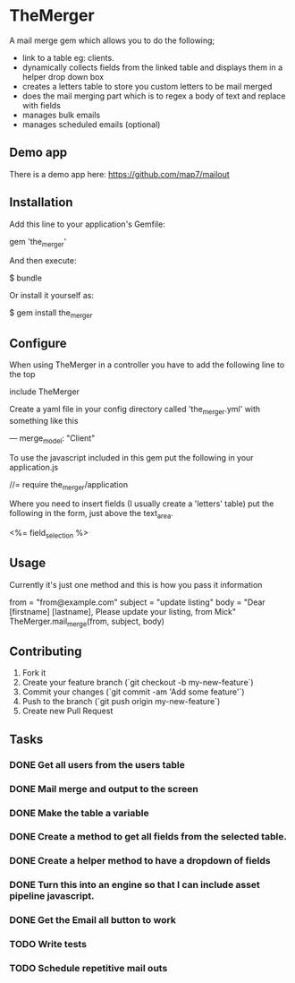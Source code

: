 * TheMerger

A mail merge gem which allows you to do the following;
- link to a table eg: clients. 
- dynamically collects fields from the linked table and displays them in a helper drop down box
- creates a letters table to store you custom letters to be mail merged
- does the mail merging part which is to regex a body of text and replace with fields
- manages bulk emails
- manages scheduled emails (optional)

** Demo app
There is a demo app here: https://github.com/map7/mailout

** Installation

Add this line to your application's Gemfile:

    gem 'the_merger'

And then execute:

    $ bundle

Or install it yourself as:

    $ gem install the_merger

** Configure

When using TheMerger in a controller you have to add the following line to the top
    
    include TheMerger

Create a yaml file in your config directory called 'the_merger.yml' with something like this

    ---
    merge_model: "Client"


To use the javascript included in this gem put the following in your application.js

    //= require the_merger/application


Where you need to insert fields (I usually create a 'letters' table) put the following in the form, just above the text_area.

    <%= field_selection %>


** Usage

Currently it's just one method and this is how you pass it information

    from = "from@example.com"
	subject = "update listing"
    body = "Dear [firstname] [lastname], Please update your listing, from Mick"
    TheMerger.mail_merge(from, subject, body)


** Contributing

1. Fork it
2. Create your feature branch (`git checkout -b my-new-feature`)
3. Commit your changes (`git commit -am 'Add some feature'`)
4. Push to the branch (`git push origin my-new-feature`)
5. Create new Pull Request

** Tasks
*** DONE Get all users from the users table
*** DONE Mail merge and output to the screen
*** DONE Make the table a variable
*** DONE Create a method to get all fields from the selected table.
*** DONE Create a helper method to have a dropdown of fields
*** DONE Turn this into an engine so that I can include asset pipeline javascript.
*** DONE Get the Email all button to work

*** TODO Write tests
*** TODO Schedule repetitive mail outs
